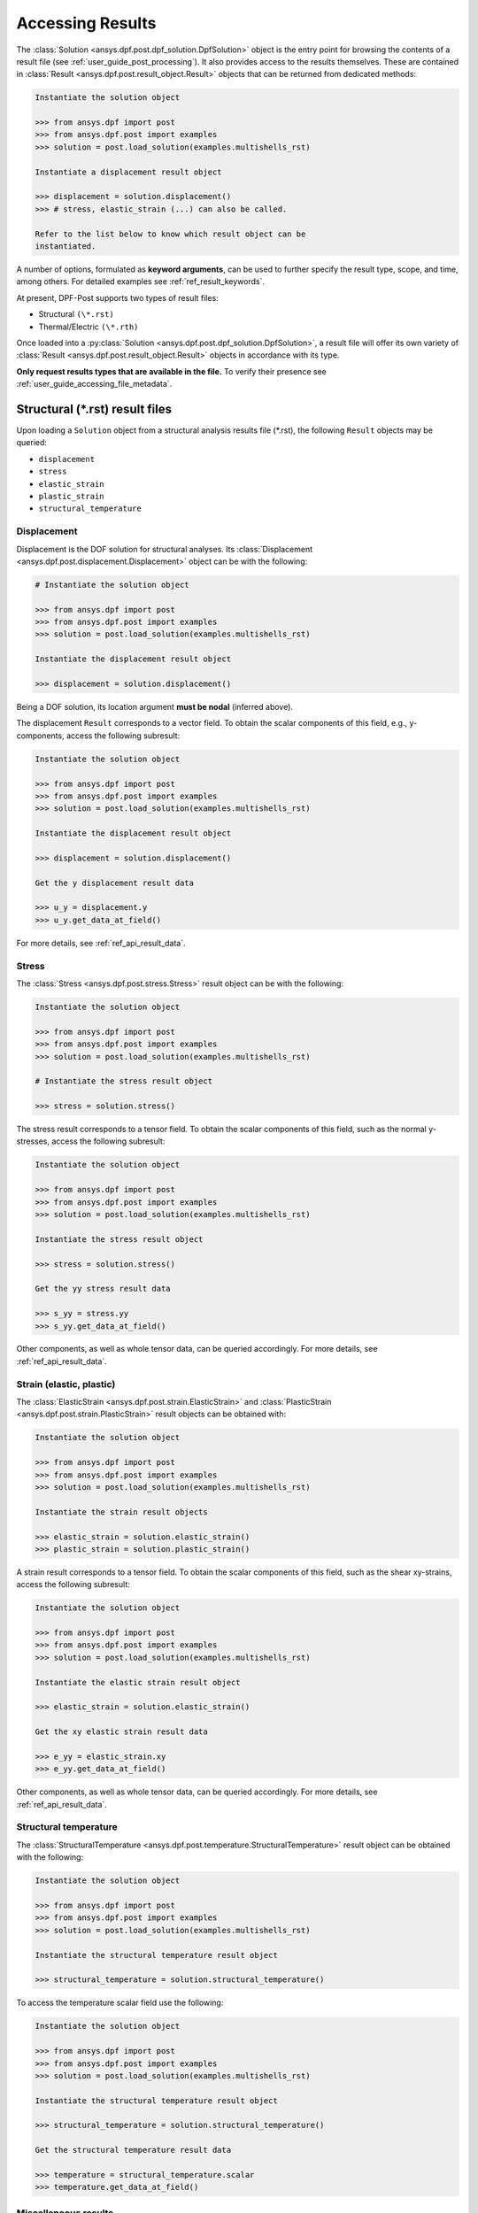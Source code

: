 .. _user_guide_accessing_results:

*****************
Accessing Results
*****************

The :class:`Solution <ansys.dpf.post.dpf_solution.DpfSolution>`
object is the entry point for browsing the contents of a result file
(see :ref:`user_guide_post_processing`). It also provides access to
the results themselves. These are contained in :class:`Result
<ansys.dpf.post.result_object.Result>` objects that can be returned from
dedicated methods:

.. code:: python

	Instantiate the solution object

	>>> from ansys.dpf import post
	>>> from ansys.dpf.post import examples
	>>> solution = post.load_solution(examples.multishells_rst)

	Instantiate a displacement result object

	>>> displacement = solution.displacement()
	>>> # stress, elastic_strain (...) can also be called.

	Refer to the list below to know which result object can be
	instantiated.

A number of options, formulated as **keyword arguments**, can be used
to further specify the result type, scope, and time, among others. For
detailed examples see :ref:`ref_result_keywords`.

At present, DPF-Post supports two types of result files:

* Structural ``(\*.rst)``
* Thermal/Electric ``(\*.rth)``

Once loaded into a :py:class:`Solution
<ansys.dpf.post.dpf_solution.DpfSolution>`, a result file will offer its own
variety of :class:`Result <ansys.dpf.post.result_object.Result>` objects in
accordance with its type.

**Only request results types that are available in the file.** To
verify their presence see :ref:`user_guide_accessing_file_metadata`.

Structural (\*.rst) result files
================================

Upon loading a ``Solution`` object from a structural analysis results
file (\*.rst), the following ``Result`` objects may be queried:

* ``displacement``
* ``stress``
* ``elastic_strain``
* ``plastic_strain``
* ``structural_temperature``

Displacement
------------
Displacement is the DOF solution for structural analyses.  Its
:class:`Displacement <ansys.dpf.post.displacement.Displacement>` object can be
with the following:

.. code:: python

    # Instantiate the solution object

    >>> from ansys.dpf import post
    >>> from ansys.dpf.post import examples
    >>> solution = post.load_solution(examples.multishells_rst)

    Instantiate the displacement result object

    >>> displacement = solution.displacement()

Being a DOF solution, its location argument **must be nodal** (inferred above).

The displacement ``Result`` corresponds to a vector field. To obtain the scalar
components of this field, e.g., y-components, access the following subresult:

.. code:: python

    Instantiate the solution object

    >>> from ansys.dpf import post
    >>> from ansys.dpf.post import examples
    >>> solution = post.load_solution(examples.multishells_rst)

    Instantiate the displacement result object

    >>> displacement = solution.displacement()

    Get the y displacement result data

    >>> u_y = displacement.y
    >>> u_y.get_data_at_field()

For more details, see :ref:`ref_api_result_data`.


Stress
------
The :class:`Stress <ansys.dpf.post.stress.Stress>` result object can be
with the following:

.. code:: python

    Instantiate the solution object

    >>> from ansys.dpf import post
    >>> from ansys.dpf.post import examples
    >>> solution = post.load_solution(examples.multishells_rst)

    # Instantiate the stress result object

    >>> stress = solution.stress()

The stress result corresponds to a tensor field. To obtain the scalar
components of this field, such as the normal y-stresses, access the following
subresult:

.. code:: python

    Instantiate the solution object

    >>> from ansys.dpf import post
    >>> from ansys.dpf.post import examples
    >>> solution = post.load_solution(examples.multishells_rst)

    Instantiate the stress result object

    >>> stress = solution.stress()

    Get the yy stress result data

    >>> s_yy = stress.yy
    >>> s_yy.get_data_at_field()

Other components, as well as whole tensor data, can be queried accordingly.
For more details, see :ref:`ref_api_result_data`.


Strain (elastic, plastic)
-------------------------
The :class:`ElasticStrain <ansys.dpf.post.strain.ElasticStrain>` and
:class:`PlasticStrain <ansys.dpf.post.strain.PlasticStrain>` result objects can
be obtained with:

.. code:: python

    Instantiate the solution object

    >>> from ansys.dpf import post
    >>> from ansys.dpf.post import examples
    >>> solution = post.load_solution(examples.multishells_rst)

    Instantiate the strain result objects

    >>> elastic_strain = solution.elastic_strain()
    >>> plastic_strain = solution.plastic_strain()

A strain result corresponds to a tensor field. To obtain the scalar components
of this field, such as the shear xy-strains, access the following subresult:

.. code:: python

    Instantiate the solution object

    >>> from ansys.dpf import post
    >>> from ansys.dpf.post import examples
    >>> solution = post.load_solution(examples.multishells_rst)

    Instantiate the elastic strain result object

    >>> elastic_strain = solution.elastic_strain()

    Get the xy elastic strain result data

    >>> e_yy = elastic_strain.xy
    >>> e_yy.get_data_at_field()

Other components, as well as whole tensor data, can be queried accordingly.
For more details, see :ref:`ref_api_result_data`.


Structural temperature
----------------------
The :class:`StructuralTemperature
<ansys.dpf.post.temperature.StructuralTemperature>` result object can be
obtained with the following:

.. code:: python

    Instantiate the solution object

    >>> from ansys.dpf import post
    >>> from ansys.dpf.post import examples
    >>> solution = post.load_solution(examples.multishells_rst)

    Instantiate the structural temperature result object

    >>> structural_temperature = solution.structural_temperature()

To access the temperature scalar field use the following:

.. code:: python

    Instantiate the solution object

    >>> from ansys.dpf import post
    >>> from ansys.dpf.post import examples
    >>> solution = post.load_solution(examples.multishells_rst)

    Instantiate the structural temperature result object

    >>> structural_temperature = solution.structural_temperature()

    Get the structural temperature result data

    >>> temperature = structural_temperature.scalar
    >>> temperature.get_data_at_field()


Miscellaneous results
---------------------
Other miscellaneous :class:`ansys.dpf.post.misc_results.MecanicMisc` result
objects may be available in the ``Solution``. For example:

.. code:: python

    Instantiate the solution object

    >>> from ansys.dpf import post
    >>> from ansys.dpf.post import examples
    >>> solution = post.load_solution(examples.multishells_rst)

    Get the result data

    >>> acceleration = solution.misc.nodal_acceleration()

All **keyword arguments** are available for miscellaneous results (see
:ref:`ref_result_keywords`), except location. Notably, some subresults
may be available as keyword arguments, for example, the scalar
components of acceleration:

.. code:: python

    Instantiate the solution object

    >>> from ansys.dpf import post
    >>> from ansys.dpf.post import examples
    >>> solution = post.load_solution(examples.multishells_rst)

    Get the result data

    >>> acceleration = solution.misc.nodal_acceleration(subresult="Y")

Verify the result file contents to determine available queries (see
:ref:`user_guide_accessing_file_metadata`).


Thermal/Electric (``*.rth``) result files
=========================================
Upon loading a ``Solution`` object from a thermal/electric analysis
results file (\*.rth), the following ``Result`` objects may be
queried:

* ``temperature``
* ``heat_flux``
* ``electric_field``
* ``electric_potential``

Temperature
-----------
Temperature is the DOF solution for thermal analyses. The :class:`Temperature
<ansys.dpf.post.temperature.Temperature>` result object can be obtained as
follows:

.. code:: python

    Instantiate the solution object

    >>> from ansys.dpf import post
    >>> from ansys.dpf.post import examples
    >>> solution = post.load_solution(examples.steady_therm)

    Instantiate the temperature result object

    >>> temperature = solution.temperature()

Being a DOF solution, its location argument **must be nodal**
(inferred above).  The scalar field can be obtained directly:

.. code:: python

    Instantiate the solution object

    >>> from ansys.dpf import post
    >>> from ansys.dpf.post import examples
    >>> solution = post.load_solution(examples.multishells_rst)

    Instantiate the temperature result object

    >>> temperature = solution.temperature()

    Get the y temperature result data

    >>> temp = temperature.scalar
    >>> temp.get_data_at_field()


Heat flux
---------
The :class:`HeatFlux <ansys.dpf.post.temperature.HeatFlux>` result object can
be obtained with the following:

.. code:: python

    Instantiate the solution object

    >>> from ansys.dpf import post
    >>> from ansys.dpf.post import examples
    >>> solution = post.load_solution(examples.steady_therm)

    Instantiate the heat_flux result object

    >>> heat_flux = solution.heat_flux()

The heat flux result corresponds to a vector field. To obtain the scalar
components of this field, e.g., x-components, access the following subresult:

.. code:: python

    Instantiate the solution object

    >>> from ansys.dpf import post
    >>> from ansys.dpf.post import examples
    >>> solution = post.load_solution(examples.multishells_rst)

    Instantiate the temperature result object

    >>> heat_flux = solution.heat_flux()

    Get the y heat_flux result data

    >>> heat_flux_x = heat_flux.x
    >>> heat_flux_x.get_data_at_field()

Other components can be queried accordingly.
For more details, see :ref:`ref_api_result_data`.


Electric field
--------------
The :class:`ElectricField <ansys.dpf.post.electric_results.ElectricField>`
result object can be obtained with the following:

.. code:: python

    Instantiate the solution object

    >>> from ansys.dpf import post
    >>> from ansys.dpf.post import examples
    >>> solution = post.load_solution(examples.electric_therm)

    Instantiate the electric field result object

    >>> electric_field = solution.electric_field()

The electric field result corresponds to a vector field. To
obtain the scalar components of this field, such as the x-components, access
the following subresult:

.. code:: python

    Instantiate the solution object

    >>> from ansys.dpf import post
    >>> from ansys.dpf.post import examples
    >>> solution = post.load_solution(examples.multishells_rst)

    Instantiate the electric field result object

    >>> electric_field = solution.electric_field()

    Get the y electricfield result data

    >>> electric_field_x = electric_field.x
    >>> electric_field_x.get_data_at_field()

For more details, see :ref:`ref_api_result_data`.


Electric potential
------------------
The :class:`ElectricPotential
<ansys.dpf.post.electric_results.ElectricPotential>` result object can be
with:

.. code:: python

    Instantiate the solution object

    >>> from ansys.dpf import post
    >>> from ansys.dpf.post import examples
    >>> solution = post.load_solution(examples.steady_therm)

    Instantiate the electric potential result object

    >>> electric_potential = solution.electric_potential()

It represents a scalar field whose values can be obtained with:

.. code:: python

    Instantiate the solution object

    >>> from ansys.dpf import post
    >>> from ansys.dpf.post import examples
    >>> solution = post.load_solution(examples.multishells_rst)

    Instantiate the electric potential result object

    >>> electric_potential = solution.electric_potential()

    Get the y electric potential result data

    >>> ep = electric_potential.scalar
    >>> ep.get_data_at_field()
